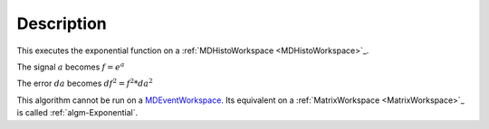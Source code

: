 .. algorithm::

.. summary::

.. alias::

.. properties::

Description
-----------

This executes the exponential function on a :ref:`MDHistoWorkspace <MDHistoWorkspace>`_.

The signal :math:`a` becomes :math:`f = e^a`

The error :math:`da` becomes :math:`df^2 = f^2 * da^2`

This algorithm cannot be run on a
`MDEventWorkspace <http://www.mantidproject.org/MDEventWorkspace>`__. Its equivalent on a
:ref:`MatrixWorkspace <MatrixWorkspace>`_ is called
:ref:`algm-Exponential`.

.. categories::
